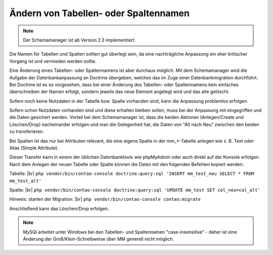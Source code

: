 .. _rst_cookbook_tips_change_table_column_name:

Ändern von Tabellen- oder Spaltennamen
======================================

.. note:: Der Schemamanager ist ab Version 2.3 implementiert.

Die Namen für Tabellen und Spalten sollten gut überlegt sein, da eine nachträgliche
Anpassung ein eher kritischer Vorgang ist und vermieden werden sollte.

Eine Änderung eines Tabellen- oder Spaltennamens ist aber durchaus möglich. Mit dem
Schemamanager wird die Aufgabe der Datenbankanpassung an Doctrine übergeben, welches
das im Zuge einer Datenbankmigration durchführt. Bei Doctrine ist es so vorgesehen,
dass bei einer Änderung des Tabellen- oder Spaltennamens kein einfaches überschreiben
der Namen erfolgt, sondern jeweils das neue Element angelegt wird und das alte gelöscht.

Sofern noch keine Nutzdaten in der Tabelle bzw. Spalte vorhanden sind, kann die Anpassung
problemlos erfolgen.

Sofern schon Nutzdaten vorhanden sind und diese erhalten bleiben sollen, muss bei der
Anpassung mit eingegriffen und die Daten gesichert werden. Vorteil bei dem Schemamanager
ist, dass die beiden Aktionen (Anlegen/Create und Löschen/Drop) nacheinander erfolgen und man die
Gelegenheit hat, die Daten von "Alt nach Neu" zwischen den beiden zu transferieren.

Bei Spalten ist das nur bei Attributen relevant, die eine eigene Spalte in der mm_*-Tabelle
anlegen wie z. B. Text oder Alias (Simple Attribute).

Dieser Transfer kann in einem der üblichen Datenbanktools wie phpMyAdmin oder auch direkt
auf der Konsole erfolgen. Nach dem Anlegen der neuen Tabelle oder Spalte können die Daten
mit den folgenden Befehlen kopiert werden:

Tabelle: |br|
``php vendor/bin/contao-console doctrine:query:sql 'INSERT mm_test_neu SELECT * FROM mm_test_alt'``

Spalte: |br|
``php vendor/bin/contao-console doctrine:query:sql 'UPDATE mm_test SET col_neu=col_alt'``

Hinweis: starten der Migration: |br|
``php vendor/bin/contao-console contao:migrate``

Anschließend kann das Löschen/Drop erfolgen.

.. note:: MySQl arbeitet unter Windows bei den Tabellen- und Spaltennamen "case-insensitive" -
   daher ist eine Änderung der Groß/Klein-Schreibweise über MM generell nicht möglich.

.. |br| raw:: html

   <br />
